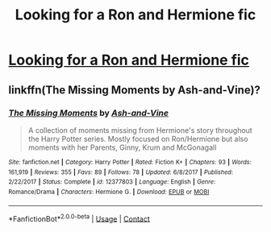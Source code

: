 #+TITLE: Looking for a Ron and Hermione fic

* [[/r/HPRomione/comments/icbrak/looking_for_a_fic/][Looking for a Ron and Hermione fic]]
:PROPERTIES:
:Author: e_a_sports1995
:Score: 2
:DateUnix: 1597795257.0
:DateShort: 2020-Aug-19
:FlairText: What's That Fic?
:END:

** linkffn(The Missing Moments by Ash-and-Vine)?
:PROPERTIES:
:Author: ceplma
:Score: 2
:DateUnix: 1597824026.0
:DateShort: 2020-Aug-19
:END:

*** [[https://www.fanfiction.net/s/12377803/1/][*/The Missing Moments/*]] by [[https://www.fanfiction.net/u/8831758/Ash-and-Vine][/Ash-and-Vine/]]

#+begin_quote
  A collection of moments missing from Hermione's story throughout the Harry Potter series. Mostly focused on Ron/Hermione but also moments with her Parents, Ginny, Krum and McGonagall
#+end_quote

^{/Site/:} ^{fanfiction.net} ^{*|*} ^{/Category/:} ^{Harry} ^{Potter} ^{*|*} ^{/Rated/:} ^{Fiction} ^{K+} ^{*|*} ^{/Chapters/:} ^{93} ^{*|*} ^{/Words/:} ^{161,919} ^{*|*} ^{/Reviews/:} ^{355} ^{*|*} ^{/Favs/:} ^{89} ^{*|*} ^{/Follows/:} ^{78} ^{*|*} ^{/Updated/:} ^{6/8/2017} ^{*|*} ^{/Published/:} ^{2/22/2017} ^{*|*} ^{/Status/:} ^{Complete} ^{*|*} ^{/id/:} ^{12377803} ^{*|*} ^{/Language/:} ^{English} ^{*|*} ^{/Genre/:} ^{Romance/Drama} ^{*|*} ^{/Characters/:} ^{Hermione} ^{G.} ^{*|*} ^{/Download/:} ^{[[http://www.ff2ebook.com/old/ffn-bot/index.php?id=12377803&source=ff&filetype=epub][EPUB]]} ^{or} ^{[[http://www.ff2ebook.com/old/ffn-bot/index.php?id=12377803&source=ff&filetype=mobi][MOBI]]}

--------------

*FanfictionBot*^{2.0.0-beta} | [[https://github.com/FanfictionBot/reddit-ffn-bot/wiki/Usage][Usage]] | [[https://www.reddit.com/message/compose?to=tusing][Contact]]
:PROPERTIES:
:Author: FanfictionBot
:Score: 1
:DateUnix: 1597824051.0
:DateShort: 2020-Aug-19
:END:
